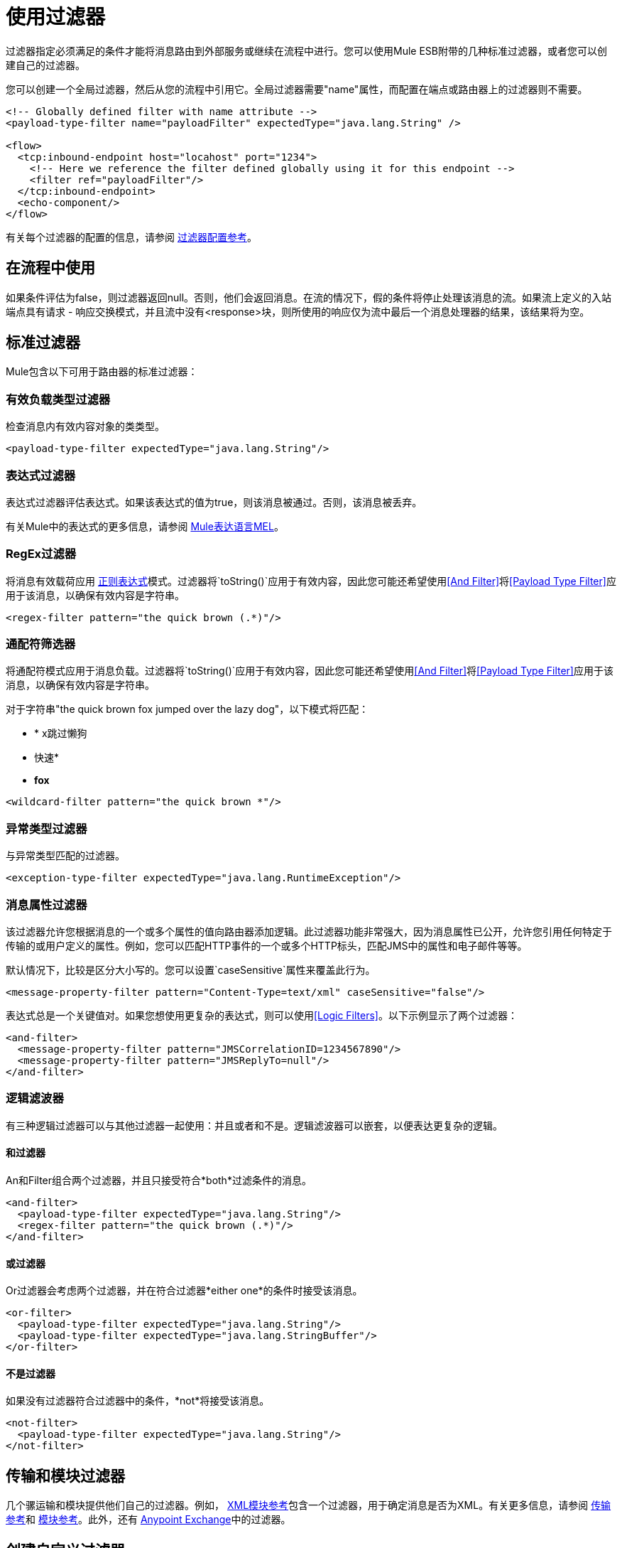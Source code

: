 = 使用过滤器

过滤器指定必须满足的条件才能将消息路由到外部服务或继续在流程中进行。您可以使用Mule ESB附带的几种标准过滤器，或者您可以创建自己的过滤器。

您可以创建一个全局过滤器，然后从您的流程中引用它。全局过滤器需要"name"属性，而配置在端点或路由器上的过滤器则不需要。

[source, xml, linenums]
----
<!-- Globally defined filter with name attribute -->
<payload-type-filter name="payloadFilter" expectedType="java.lang.String" />
 
<flow>
  <tcp:inbound-endpoint host="locahost" port="1234">
    <!-- Here we reference the filter defined globally using it for this endpoint -->
    <filter ref="payloadFilter"/>
  </tcp:inbound-endpoint>
  <echo-component/>
</flow>
----

有关每个过滤器的配置的信息，请参阅 link:/mule-user-guide/v/3.3/filters-configuration-reference[过滤器配置参考]。

== 在流程中使用

如果条件评估为false，则过滤器返回null。否则，他们会返回消息。在流的情况下，假的条件将停止处理该消息的流。如果流上定义的入站端点具有请求 - 响应交换模式，并且流中没有<response>块，则所使用的响应仅为流中最后一个消息处理器的结果，该结果将为空。

== 标准过滤器

Mule包含以下可用于路由器的标准过滤器：

=== 有效负载类型过滤器

检查消息内有效内容对象的类类型。

[source, xml, linenums]
----
<payload-type-filter expectedType="java.lang.String"/>
----

=== 表达式过滤器

表达式过滤器评估表达式。如果该表达式的值为true，则该消息被通过。否则，该消息被丢弃。

有关Mule中的表达式的更多信息，请参阅 link:/mule-user-guide/v/3.3/mule-expression-language-mel[Mule表达语言MEL]。

===  RegEx过滤器

将消息有效载荷应用 http://www.regular-expressions.info/[正则表达式]模式。过滤器将`toString()`应用于有效内容，因此您可能还希望使用<<And Filter>>将<<Payload Type Filter>>应用于该消息，以确保有效内容是字符串。

[source, xml, linenums]
----
<regex-filter pattern="the quick brown (.*)"/>
----

=== 通配符筛选器

将通配符模式应用于消息负载。过滤器将`toString()`应用于有效内容，因此您可能还希望使用<<And Filter>>将<<Payload Type Filter>>应用于该消息，以确保有效内容是字符串。

对于字符串"the quick brown fox jumped over the lazy dog"，以下模式将匹配：

*  * x跳过懒狗
* 快速*
*  *fox*

[source, xml, linenums]
----
<wildcard-filter pattern="the quick brown *"/>
----

=== 异常类型过滤器

与异常类型匹配的过滤器。

[source, xml, linenums]
----
<exception-type-filter expectedType="java.lang.RuntimeException"/>
----

=== 消息属性过滤器

该过滤器允许您根据消息的一个或多个属性的值向路由器添加逻辑。此过滤器功能非常强大，因为消息属性已公开，允许您引用任何特定于传输的或用户定义的属性。例如，您可以匹配HTTP事件的一个或多个HTTP标头，匹配JMS中的属性和电子邮件等等。

默认情况下，比较是区分大小写的。您可以设置`caseSensitive`属性来覆盖此行为。

[source, xml, linenums]
----
<message-property-filter pattern="Content-Type=text/xml" caseSensitive="false"/>
----

表达式总是一个关键值对。如果您想使用更复杂的表达式，则可以使用<<Logic Filters>>。以下示例显示了两个过滤器：

[source, xml, linenums]
----
<and-filter>
  <message-property-filter pattern="JMSCorrelationID=1234567890"/>
  <message-property-filter pattern="JMSReplyTo=null"/>
</and-filter>
----

=== 逻辑滤波器

有三种逻辑过滤器可以与其他过滤器一起使用：并且或者和不是。逻辑滤波器可以嵌套，以便表达更复杂的逻辑。

==== 和过滤器

An和Filter组合两个过滤器，并且只接受符合*both*过滤条件的消息。

[source, xml, linenums]
----
<and-filter>
  <payload-type-filter expectedType="java.lang.String"/>
  <regex-filter pattern="the quick brown (.*)"/>
</and-filter>
----

==== 或过滤器

Or过滤器会考虑两个过滤器，并在符合过滤器*either one*的条件时接受该消息。

[source, xml, linenums]
----
<or-filter>
  <payload-type-filter expectedType="java.lang.String"/>
  <payload-type-filter expectedType="java.lang.StringBuffer"/>
</or-filter>
----

==== 不是过滤器

如果没有过滤器符合过滤器中的条件，*not*将接受该消息。

[source, xml, linenums]
----
<not-filter>
  <payload-type-filter expectedType="java.lang.String"/>
</not-filter>
----

== 传输和模块过滤器

几个骡运输和模块提供他们自己的过滤器。例如， link:/mule-user-guide/v/3.3/xml-module-reference[XML模块参考]包含一个过滤器，用于确定消息是否为XML。有关更多信息，请参阅 link:/mule-user-guide/v/3.3/transports-reference[传输参考]和 link:/mule-user-guide/v/3.3/modules-reference[模块参考]。此外，还有 link:https://www.mulesoft.com/exchange[Anypoint Exchange]中的过滤器。

== 创建自定义过滤器

标准过滤器处理大多数过滤要求，但您也可以创建自己的过滤器。要创建过滤器，请实现具有单一方法的Filter接口：

[source]
----
public boolean accept(MuleMessage message);
----

如果消息与过滤器强加的条件相匹配，则此方法返回true。否则，它返回false。

然后，您可以使用带`<custom-filter...>`元素的过滤器，使用`class`属性指定您创建的自定义过滤器类，并使用`<spring:property>`子元素指定任何必需的属性。例如：

[source, xml, linenums]
----
<outbound>
  <filtering-router>
    <http:outbound-endpoint address="http://localhost:65071/services/EnterOrder?method=create" exchange-pattern="request-response"/>
      <custom-filter class="org.mule.transport.http.filters.HttpRequestWildcardFilter">
        <spring:property name="pattern" value="/services/EnterOrder?wsdl"/>
      </custom-filter>
  </filtering-router>
</outbound>
----

